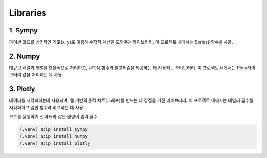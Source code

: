 Libraries
=====

1. Sympy
-------------
파이썬 코드를 상징적인 기호(x, y)로 이용해 수학적 계산을 도와주는 라이브러리.
이 프로젝트 내에서는 Series()함수를 사용.


2. Numpy
------------
대규모 배열과 행렬을 효율적으로 처리하고, 수학적 함수와 알고리즘을 제공하는 데 사용되는 라이브러리.
이 프로젝트 내에서는 Ploty라이브러리 값을 처리하는 데 사용.


3. Plotly
-----------
데이터를 시각화하는데 사용되며, 웹 기반의 동적 차트(그래프)를 만드는 데 강점을 가진 라이브러리.
이 프로젝트 내에서는 테일러 급수를 시각화하고 일반 함수와 비교하는 데 사용.




코드를 실행하기 전 아래와 같은 명령어 입력 필수

.. code-block:: console

    (.venv) $pip install sympy
    (.venv) $pip install numpy
    (.venv) $pip install plotly
